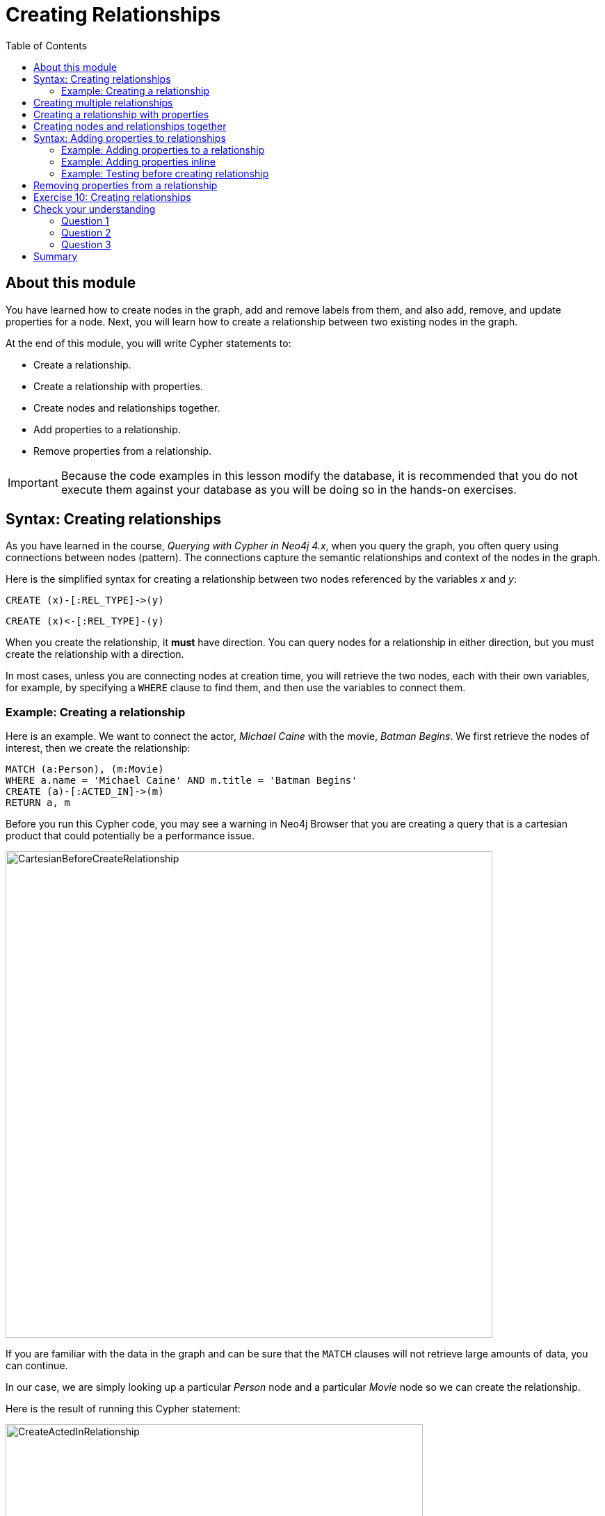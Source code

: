 = Creating Relationships
:slug: 02-updating40-creating-relationships
:doctype: book
:toc: left
:toclevels: 4
:imagesdir: ../images
:page-slug: {slug}
:page-layout: training
:page-quiz:
:page-module-duration-minutes: 45

== About this module

[.notes]
--
You have learned how to create nodes in the graph, add and remove labels from them, and also add, remove, and update properties for a node.
Next, you will learn how to create a relationship between two existing nodes in the graph.
--

At the end of this module, you will write Cypher statements to:
[square]
* Create a relationship.
* Create a relationship with properties.
* Create nodes and relationships together.
* Add properties to a relationship.
* Remove properties from a relationship.

[IMPORTANT]
Because the code examples in this lesson modify the database, it is recommended that you [.underline]#do not# execute them against your database as you will be doing so in the hands-on exercises.

== Syntax: Creating relationships

[.notes]
--
As you have learned in the course, _Querying with Cypher in Neo4j 4.x_, when you query the graph, you often query using connections between nodes (pattern). The connections capture the semantic relationships and context of the nodes in the graph.
--

Here is the simplified syntax for creating a relationship between two nodes referenced by the variables _x_ and _y_:

[source,syntax,role=nocopy noplay]
----
CREATE (x)-[:REL_TYPE]->(y) 
----

[source,syntax,role=nocopy noplay]
----
CREATE (x)<-[:REL_TYPE]-(y)
----

[.notes]
--
When you create the relationship, it *must* have direction. You can query nodes for a relationship in either direction, but you must create the relationship with a direction.

In most cases, unless you are connecting nodes at creation time, you will retrieve the two nodes, each with  their own variables, for example, by specifying a `WHERE` clause to find them, and then use the variables to connect them.
--

=== Example: Creating a relationship

[.notes]
--
Here is an example. We want to connect the actor, _Michael Caine_ with the movie, _Batman Begins_. We first retrieve the nodes of interest, then we create the relationship:
--

[source,Cypher,role=nocopy noplay]
----
MATCH (a:Person), (m:Movie)
WHERE a.name = 'Michael Caine' AND m.title = 'Batman Begins'
CREATE (a)-[:ACTED_IN]->(m)
RETURN a, m
----

[.notes]
--
Before you run this Cypher code, you may see a warning in Neo4j Browser that you are creating a query that is a cartesian product that could potentially be a performance issue.
--

[.is-half.left-column]
--
image::CartesianBeforeCreateRelationship.png[CartesianBeforeCreateRelationship,width=700,align=center]
--
[.notes]
--
If you are familiar with the data in the graph and can be sure that the `MATCH` clauses will not retrieve large amounts of data, you can continue.

In our case, we are simply looking up a particular _Person_ node and a particular _Movie_ node so we can create the relationship.
--

ifndef::env-slides[]
Here is the result of running this Cypher statement:
endif::[]

[.is-half.right-column]
--
image::CreateActedInRelationship.png[CreateActedInRelationship,width=600,align=center]
--

== Creating multiple relationships

[.notes]
--
You can create multiple relationships at once by simply providing the pattern for the creation that includes the relationship types, their directions, and the nodes that you want to connect.

Here is an example where we have already created _Person_ nodes for an actor, _Liam Neeson_, and a producer, _Benjamin Melniker_. We create two relationships in this example, one for _:ACTED_IN_ and one for _:PRODUCED_.
--

[source,Cypher,role=nocopy noplay]
----
MATCH (a:Person), (m:Movie), (p:Person)
WHERE a.name = 'Liam Neeson' AND 
      m.title = 'Batman Begins' AND 
      p.name = 'Benjamin Melniker'
CREATE (a)-[:ACTED_IN]->(m)<-[:PRODUCED]-(p)
RETURN a, m, p
----

ifndef::env-slides[]
Here is the result of running this Cypher statement:
endif::[]

image::CreateTwoRelationships.png[CreateTwoRelationships,width=700,align=center]

[.small]
--
[NOTE]
When you create relationships based upon a `MATCH` clause, you must be certain that only a single node is returned for the `MATCH`, otherwise multiple relationships will be created.
--

== Creating a relationship with properties

[.notes]
--
Just as you can create a node with inline properties, you can create a relationship with inline properties.
--

[source,Cypher,role=nocopy noplay]
----
MATCH (a:Person), (m:Movie)
WHERE a.name = 'Katie Holmes' AND m.title = 'Batman Begins'
CREATE (a)-[rel:ACTED_IN {roles: ['Rachel','Rachel Dawes']}]->(m)
RETURN a.name, rel, m.title
----

ifndef::env-slides[]
Here is the result of running this code:
endif::[]

image::KatieHolmsRoles.png[KatieHolmsRoles,width=900,align=center]

== Creating nodes and relationships together

[.notes]
--
You have learned how to create nodes using the `CREATE` clause, and how to find existing nodes to create relationships between them.
In Cypher, you can combine the creation of the nodes and relationships in a single execution.
--

[source,Cypher,role=nocopy noplay]
----
MATCH (m:Movie)
WHERE m.title = 'Batman Begins'
CREATE (a:Person)-[:ACTED_IN]->(m)
SET a.name = 'Gary Oldman', a.born=1958
RETURN a, m
----

ifndef::env-slides[]
Here is the result of running this Cypher statement:
endif::[]

image::CreateNodeAndRelationship.png[CreateNodeAndRelationship,width=1000,align=center]

[.notes]
--
We retrieve the movie node for Batman Begins.
Then we create a _Person_ node, _a_, with the _:ACTED_IN_ relationship to the movie.
We then set two properties for the _Person_ node.

You might use code like this when you are creating a script to load many actors and relate them to a movie.


[NOTE]
[.statement]
What you must be careful of, however is that when you create the node, it is not a duplicate node.
In addition, you must ensure that there is always only one _:ACTED_IN_ relationship created between two nodes.
In the course, _Using Indexes and Query Best Practices in Neo4j 4.x_, you will learn how automatically eliminate duplication of nodes and relationships.
--

== Syntax: Adding properties to relationships

[.notes]
--
You can add properties to a relationship, just as you add properties to a node. You use the `SET` clause to do so.

Here is the simplified syntax for adding properties to a relationship referenced by the variable _r_:
--

[source,syntax,role=nocopy noplay]
----
SET r.propertyName = value
----

[source,syntax,role=nocopy noplay]
----
SET r.propertyName1 = value1 , r.propertyName2 = value2
----

[source,syntax,role=nocopy noplay]
----
SET r = {propertyName1: value1, propertyName2: value2}
----

[source,syntax,role=nocopy noplay]
----
SET r += {propertyName1: value1, propertyName2: value2}
----

[.notes]
--
If the property does not exist, it is added to the relationship. If the property exists, its value is updated for the relationship. 
When specify the JSON-style object for assignment to the relationship using `=`, the object must include all of the properties for the relationship, just as you need to do for nodes. If you use `+=`, you can add or update properties, just as you do for nodes.
--

=== Example: Adding properties to a relationship

[.notes]
--
Here is an example where we will add the _roles_ property to the _:ACTED_IN_ relationship from _Christian Bale_ to _Batman Begins_ right after we have created the relationship:
--

[source,Cypher,role=nocopy noplay]
----
MATCH (a:Person), (m:Movie)
WHERE a.name = 'Christian Bale' AND m.title = 'Batman Begins'
CREATE (a)-[rel:ACTED_IN]->(m)
SET rel.roles = ['Bruce Wayne','Batman']
RETURN a, rel, m
----

ifndef::env-slides[]
Here is the result of running this Cypher statement:
endif::[]

image::AddRelationshipWithRoles.png[AddRelationshipWithRoles,width=1000,align=center]

[.notes]
--
The _roles_ property is a list so we add it as such.
If the relationship had multiple properties, we could have added them as a comma separated list or as an object, like you can do for node properties.
--

=== Example: Adding properties inline

[.notes]
--
Alternatively, you can also add properties to a relationship when the relationship is created. Here is another way to create and add the properties for the relationship:
--

[source,Cypher,role=nocopy noplay]
----
MATCH (a:Person), (m:Movie)
WHERE a.name = 'Christian Bale' AND m.title = 'Batman Begins'
CREATE (a)-[:ACTED_IN {roles: ['Bruce Wayne', 'Batman']}]->(m)
RETURN a, m
----

[.statement]
By default, the graph engine will create a relationship between two nodes, even if one already exists.
This could be dangerous so in your code make sure that if you use `CREATE` to create a relationship, it does not already exist.

=== Example: Testing before creating relationship

[.notes]
--
You can test to see if the relationship exists before you create it as follows:
--

[source,Cypher,role=nocopy noplay]
----
MATCH (a:Person),(m:Movie)
WHERE a.name = 'Christian Bale' AND
      m.title = 'Batman Begins' AND
      ((a)-[:ACTED_IN]->(m)) IS NULL
CREATE (a)-[rel:ACTED_IN]->(m)
SET rel.roles = ['Bruce Wayne','Batman']
RETURN a, rel, m
----

[NOTE]
[.statement]
The best way to prevent duplication of relationships is to use the `MERGE` clause, rather than the `CREATE` clause.
You will learn about merging data later in this course.

== Removing properties from a relationship

[.notes]
--
There are two ways that you can remove a property from a node. One way is to use the `REMOVE` keyword. The other way is to set the property's value to null, just as you do for properties of nodes.

Suppose we have added the _:ACTED_IN_ relationship between _Christian Bale_ and the movie, _Batman Returns_ where the _roles_ property is added to the relationship.
Here is an example where we remove the _roles_ property, yet keep the _:ACTED_IN_ relationship:
--

[source,Cypher,role=nocopy noplay]
----
MATCH (a:Person)-[rel:ACTED_IN]->(m:Movie)
WHERE a.name = 'Christian Bale' AND m.title = 'Batman Begins'
REMOVE rel.roles
RETURN a, rel, m
----

[.statement]
Here is the result returned. An alternative to `REMOVE rel.roles` would be `SET rel.roles = null`.

image::RemoveRoles.png[RemoveRoles,width=1000,align=center]

[.student-exercise]
== Exercise 10: Creating relationships

In the query edit pane of Neo4j Browser, execute the browser command:

kbd:[:play 4.0-intro-neo4j-exercises]

and follow the instructions for Exercise 10.

[NOTE]
This exercise has 13 steps.
Estimated time to complete: 45 minutes.

[.quiz]
== Check your understanding

=== Question 1

[.statement]
Suppose our graph has a _Person_ node for Tom Jones and a _Movie_ node for the movie Life is Wonderful.
We want to connect these two nodes with the _ACTED_IN_ relationship.
What is wrong with this code?

[source,Cypher,role=nocopy noplay]
----
MATCH (a:Person), (m:Movie)
WHERE a.name = 'Tom Jones' AND m.title = 'Life is Wonderful'
CREATE (a)-[rel:ACTED_IN]-(m)
----

[.statement]
Select the correct answer.

[%interactive.answers]
- [ ] `CREATE` must be replaced with `CREATE RELATIONSHIP`.
- [ ] You cannot specify a variable for a relationship.
- [x] Direction must be specified when you create the relationship.
- [ ] You cannot return the variable, _rel_.

=== Question 2

[.statement]
Given this code, what Cypher clause do you use to add the roles property to the relationship?

[source,Cypher,role=nocopy noplay]
----
CREATE (p:Person {name: 'Jack Brown'})
CREATE (m:Movie {title: 'The Goods'})
CREATE (p)-[r:ACTED_IN]->(m)
?? r = {roles: ['The Villain']}
----

[.statement]
Select the correct answer.
[%interactive.answers]
- [ ] `CREATE`
- [ ] `CREATE PROPERTY`
- [x] `SET`
- [ ] `SET PROPERTY`

=== Question 3

[.statement]
Assuming the nodes are successfully retrieved, how many relationships are created?

[source,Cypher,role=nocopy noplay]
----
MATCH (a:Person), (m:Movie)
WHERE a.name = 'Tom Jones' AND m.title = 'Life is Wonderful'
CREATE (a)-[:ACTED_IN]->(m)
CREATE (a)-[:ACTED_IN {roles: ['The Villain']}]->(m)
CREATE (a)-[:ACTED_IN {roles: ['The Villain','Joe']}]->(m)
----

[.statement]
Select the correct answer.
[%interactive.answers]
- [ ] None
- [ ] One
- [ ] Two
- [x] Three

[.summary]
== Summary

You can now write Cypher statements to:
[square]
* Create a relationship.
* Create a relationship with properties.
* Create nodes and relationships together.
* Add properties to a relationship.
* Remove properties from a relationship.
